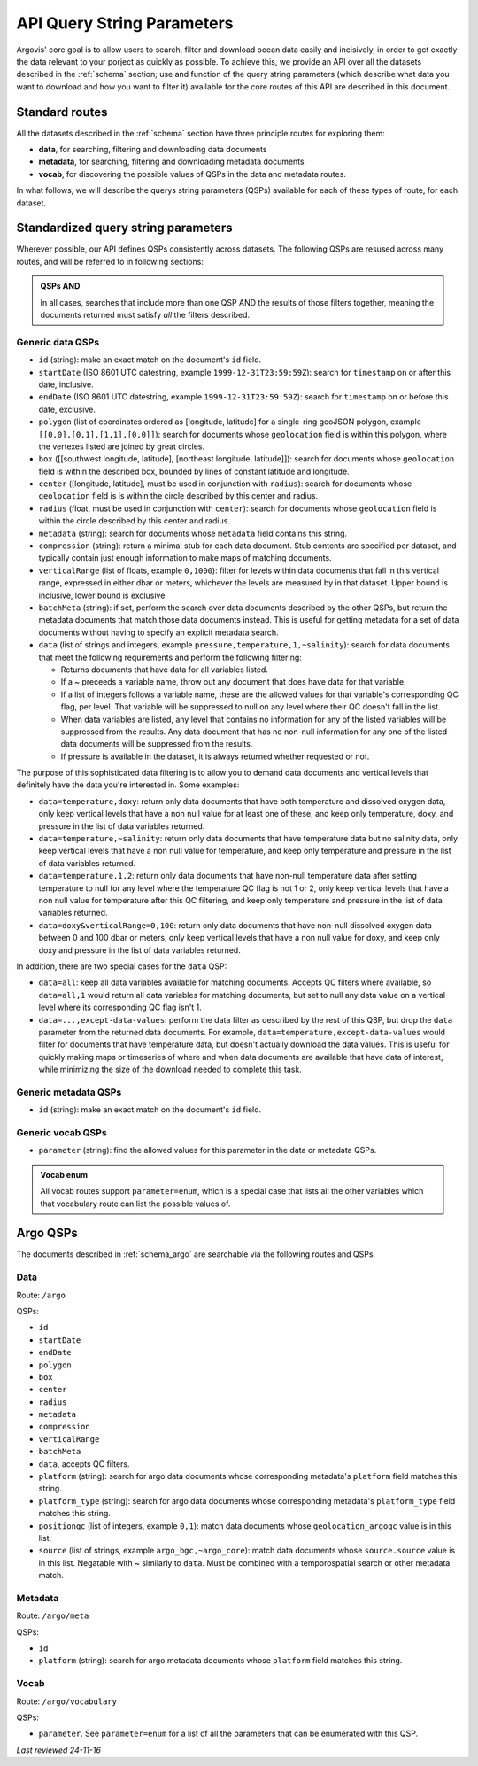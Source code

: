 .. _qsp:

API Query String Parameters
===========================

Argovis' core goal is to allow users to search, filter and download ocean data easily and incisively, in order to get exactly the data relevant to your porject as quickly as possible. To achieve this, we provide an API over all the datasets described in the :ref:`schema` section; use and function of the query string parameters (which describe what data you want to download and how you want to filter it) available for the core routes of this API are described in this document.

Standard routes
---------------

All the datasets described in the :ref:`schema` section have three principle routes for exploring them:

- **data**, for searching, filtering and downloading data documents
- **metadata**, for searching, filtering and downloading metadata documents
- **vocab**, for discovering the possible values of QSPs in the data and metadata routes.

In what follows, we will describe the querys string parameters (QSPs) available for each of these types of route, for each dataset.

Standardized query string parameters
------------------------------------

Wherever possible, our API defines QSPs consistently across datasets. The following QSPs are resused across many routes, and will be referred to in following sections:

.. admonition:: QSPs AND

   In all cases, searches that include more than one QSP AND the results of those filters together, meaning the documents returned must satisfy *all* the filters described.

Generic data QSPs
+++++++++++++++++

- ``id`` (string): make an exact match on the document's ``id`` field.
- ``startDate`` (ISO 8601 UTC datestring, example ``1999-12-31T23:59:59Z``): search for ``timestamp`` on or after this date, inclusive.
- ``endDate`` (ISO 8601 UTC datestring, example ``1999-12-31T23:59:59Z``): search for ``timestamp`` on or before this date, exclusive.
- ``polygon`` (list of coordinates ordered as [longitude, latitude] for a single-ring geoJSON polygon, example ``[[0,0],[0,1],[1,1],[0,0]]``): search for documents whose ``geolocation`` field is within this polygon, where the vertexes listed are joined by great circles.
- ``box`` ([[southwest longitude, latitude], [northeast longitude, latitude]]): search for documents whose ``geolocation`` field is within the described box, bounded by lines of constant latitude and longitude.
- ``center`` ([longitude, latitude], must be used in conjunction with ``radius``): search for documents whose ``geolocation`` field is is within the circle described by this center and radius.
- ``radius`` (float, must be used in conjunction with ``center``): search for documents whose ``geolocation`` field is within the circle described by this center and radius.
- ``metadata`` (string): search for documents whose ``metadata`` field contains this string.
- ``compression`` (string): return a minimal stub for each data document. Stub contents are specified per dataset, and typically contain just enough information to make maps of matching documents.
- ``verticalRange`` (list of floats, example ``0,1000``): filter for levels within data documents that fall in this vertical range, expressed in either dbar or meters, whichever the levels are measured by in that dataset. Upper bound is inclusive, lower bound is exclusive.
- ``batchMeta`` (string): if set, perform the search over data documents described by the other QSPs, but return the metadata documents that match those data documents instead. This is useful for getting metadata for a set of data documents without having to specify an explicit metadata search.
- ``data`` (list of strings and integers, example ``pressure,temperature,1,~salinity``): search for data documents that meet the following requirements and perform the following filtering:

  - Returns documents that have data for all variables listed.
  - If a ~ preceeds a variable name, throw out any document that does have data for that variable.
  - If a list of integers follows a variable name, these are the allowed values for that variable's corresponding QC flag, per level. That variable will be suppressed to null on any level where their QC doesn't fall in the list.
  - When data variables are listed, any level that contains no information for any of the listed variables will be suppressed from the results. Any data document that has no non-null information for any one of the listed data documents will be suppressed from the results.
  - If pressure is available in the dataset, it is always returned whether requested or not.

The purpose of this sophisticated data filtering is to allow you to demand data documents and vertical levels that definitely have the data you're interested in. Some examples:

- ``data=temperature,doxy``: return only data documents that have both temperature and dissolved oxygen data, only keep vertical levels that have a non null value for at least one of these, and keep only temperature, doxy, and pressure in the list of data variables returned.
- ``data=temperature,~salinity``: return only data documents that have temperature data but no salinity data, only keep vertical levels that have a non null value for temperature, and keep only temperature and pressure in the list of data variables returned.
- ``data=temperature,1,2``: return only data documents that have non-null temperature data after setting temperature to null for any level where the temperature QC flag is not 1 or 2, only keep vertical levels that have a non null value for temperature after this QC filtering, and keep only temperature and pressure in the list of data variables returned.
- ``data=doxy&verticalRange=0,100``: return only data documents that have non-null dissolved oxygen data between 0 and 100 dbar or meters, only keep vertical levels that have a non null value for doxy, and keep only doxy and pressure in the list of data variables returned.

In addition, there are two special cases for the ``data`` QSP:

- ``data=all``: keep all data variables available for matching documents. Accepts QC filters where available, so ``data=all,1`` would return all data variables for matching documents, but set to null any data value on a vertical level where its corresponding QC flag isn't 1.
- ``data=...,except-data-values``: perform the data filter as described by the rest of this QSP, but drop the ``data`` parameter from the returned data documents. For example, ``data=temperature,except-data-values`` would filter for documents that have temperature data, but doesn't actually download the data values. This is useful for quickly making maps or timeseries of where and when data documents are available that have data of interest, while minimizing the size of the download needed to complete this task.

Generic metadata QSPs
+++++++++++++++++++++

- ``id`` (string): make an exact match on the document's ``id`` field.

Generic vocab QSPs
++++++++++++++++++

- ``parameter`` (string): find the allowed values for this parameter in the data or metadata QSPs.

.. admonition:: Vocab enum

	All vocab routes support ``parameter=enum``, which is a special case that lists all the other variables which that vocabulary route can list the possible values of.

Argo QSPs
---------

The documents described in :ref:`schema_argo` are searchable via the following routes and QSPs.

Data
++++

Route: ``/argo``

QSPs:

- ``id``
- ``startDate``
- ``endDate``
- ``polygon``
- ``box``
- ``center``
- ``radius``
- ``metadata``
- ``compression``
- ``verticalRange``
- ``batchMeta``
- ``data``, accepts QC filters.
- ``platform`` (string): search for argo data documents whose corresponding metadata's ``platform`` field matches this string.
- ``platform_type`` (string): search for argo data documents whose corresponding metadata's ``platform_type`` field matches this string.
- ``positionqc`` (list of integers, example ``0,1``): match data documents whose ``geolocation_argoqc`` value is in this list.
- ``source`` (list of strings, example ``argo_bgc,~argo_core``): match data documents whose ``source.source`` value is in this list. Negatable with ~ similarly to ``data``. Must be combined with a temporospatial search or other metadata match. 

Metadata
++++++++

Route: ``/argo/meta``

QSPs:

- ``id``
- ``platform`` (string): search for argo metadata documents whose ``platform`` field matches this string.

Vocab
+++++

Route: ``/argo/vocabulary``

QSPs:

- ``parameter``. See ``parameter=enum`` for a list of all the parameters that can be enumerated with this QSP.

*Last reviewed 24-11-16*